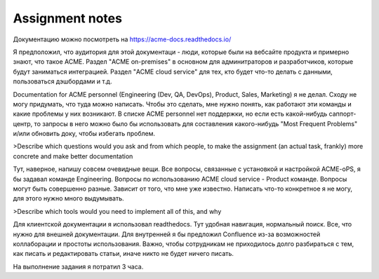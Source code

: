 Assignment notes
================

Документацию можно посмотреть на https://acme-docs.readthedocs.io/

Я предположил, что аудитория для этой документаци - люди, которые были на вебсайте продукта и примерно знают, что такое ACME. Раздел "ACME on-premises" в основном для админитраторов и разработчиков, которые будут заниматься интеграцией. Раздел "ACME cloud service" для тех, кто будет что-то делать с данными, пользоваться дэшбордами и т.д.

Documentation for ACME personnel (Engineering (Dev, QA, DevOps), Product, Sales, Marketing) я не делал. Сходу не могу придумать, что туда можно написать. Чтобы это сделать, мне нужно понять, как работают эти команды и какие проблемы у них возникают. В списке ACME personnel нет поддержки, но если есть какой-нибудь саппорт-центр, то запросы в него можно было бы использовать для составления какого-нибудь "Most Frequent Problems" и/или обновить доку, чтобы избегать проблем.

>Describe which questions would you ask and from which people, to make the assignment (an actual task, frankly) more concrete and make better documentation

Тут, наверное, напишу совсем очевидные вещи. Все вопросы, связанные с установкой и настройкой ACME-oPS, я бы задавал команде Engineering. Вопросы по использованию ACME cloud service - Product команде. Вопросы могут быть совершенно разные. Зависит от того, что мне уже известно. Написать что-то конкретное я не могу, для этого нужно много выдумывать.

>Describe which tools would you need to implement all of this, and why

Для клиентской документации я использовал readthedocs. Тут удобная навигация, нормальный поиск. Все, что нужно для внешней документации. Для внутренней я бы предложил Confluence из-за возможностей коллаборации и простоты использования. Важно, чтобы сотрудникам не приходилось долго разбираться с тем, как писать и редактировать статьи, иначе никто не будет ничего писать.

На выполнение задания я потратил 3 часа.